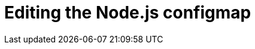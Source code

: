 // Module included in the following assemblies:
//
// <List assemblies here, each on a new line>

:enmasse: Red Hat AMQ Online

[id='running-node-app_{context}']

= Editing the Node.js configmap

ifdef::location[]
// tag::intro[]
To use the Node.js app with {enmasse}, you share some credentials with the app.
// end::intro[]

Edit the messaging-service configmap, setting the values for `MESSAGING_SERVICE_PASSWORD` and `MESSAGING_SERVICE_USER` to the values from the EnMasse binding secret:
.  Log in to the link:{openshift-url}[OpenShift, window="_blank"] console and navigate to the Overview screen for the *evals* project.

. Expand the *EnMasse (standard)* service by selecting the *>* button.

. Select *View Secret* to navigate to the EnMasse credentials page.

. Select *Reveal Secret* to show the values for all the items.

. Note the values of the following fields:
+
// * *messagingHost*
// messaging.enmasse-my-example-spac.svc
* *password*
// 8qP17U9qQ749PNsQOkLyVGP9BQrBmVOT+9MvfrpnH18=
* *username*
// user-d5515e3e-121c-4e11-acdb-321ba2c4c499

. To edit the configmap using the console:
.. Change to the OpenShift project associated with the Node.js app, for example, *evals*.
.. Select *Config Maps* from the *Resources* menu.
.. Select the *messaging-service* configmap.
.. Set the values for `MESSAGING_SERVICE_PASSWORD` and `MESSAGING_SERVICE_USER` to the values retrieved from the previous step.
.. Navigate to the *Overview* screen and choose *Deploy* from the menu for the application.


ifdef::location[]

.Verification
// tag::verification[]
Check the *Config Maps* values for the *messaging-service* configmap.
// end::verification[]
endif::location[]

